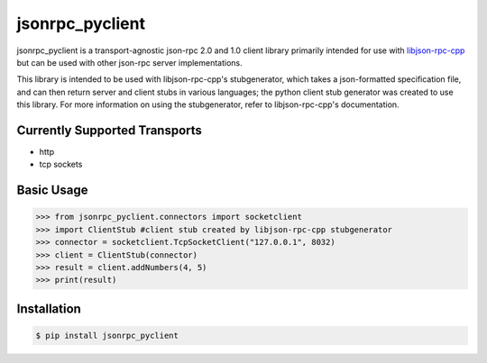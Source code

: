 jsonrpc_pyclient
================
jsonrpc_pyclient is a transport-agnostic json-rpc 2.0 and 1.0 client library primarily intended for use with
libjson-rpc-cpp_ but can be used with other json-rpc server implementations.

.. _libjson-rpc-cpp: https://github.com/tvannoy/libjson-rpc-cpp

This library is intended to be used with libjson-rpc-cpp's stubgenerator,
which takes a json-formatted specification file, and can then return server
and client stubs in various languages; the python client stub generator was
created to use this library. For more information on using the stubgenerator,
refer to libjson-rpc-cpp's documentation.

Currently Supported Transports
------------------------------
- http
- tcp sockets


Basic Usage
-----------
.. code-block:: python

    >>> from jsonrpc_pyclient.connectors import socketclient
    >>> import ClientStub #client stub created by libjson-rpc-cpp stubgenerator
    >>> connector = socketclient.TcpSocketClient("127.0.0.1", 8032)
    >>> client = ClientStub(connector)
    >>> result = client.addNumbers(4, 5)
    >>> print(result)


Installation
------------
.. code-block:: bash

    $ pip install jsonrpc_pyclient


